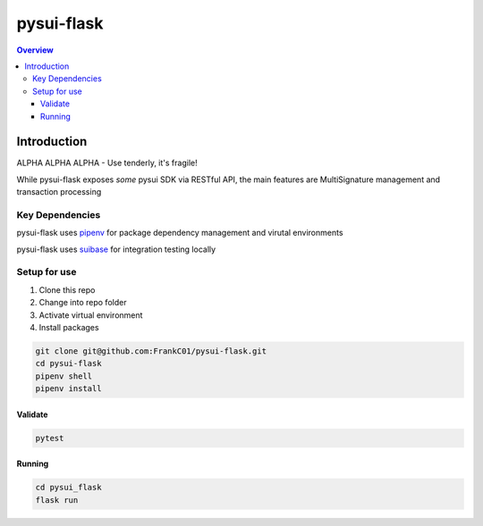 """""""""""
pysui-flask
"""""""""""

.. contents:: Overview
    :depth: 3

====================
Introduction
====================

ALPHA ALPHA ALPHA - Use tenderly, it's fragile!

While pysui-flask exposes *some* pysui SDK via RESTful API, the main features are MultiSignature management and transaction processing

--------------------------
Key Dependencies
--------------------------

pysui-flask uses `pipenv <https://pypi.org/project/pipenv/>`_ for package dependency management and virutal environments

pysui-flask uses `suibase <https://suibase.io/>`_ for integration testing locally

--------------------------
Setup for use
--------------------------

#. Clone this repo
#. Change into repo folder
#. Activate virtual environment
#. Install packages

.. code-block::

    git clone git@github.com:FrankC01/pysui-flask.git
    cd pysui-flask
    pipenv shell
    pipenv install


Validate
--------------------------

.. code-block::

    pytest


Running
--------------------------

.. code-block::

    cd pysui_flask
    flask run
